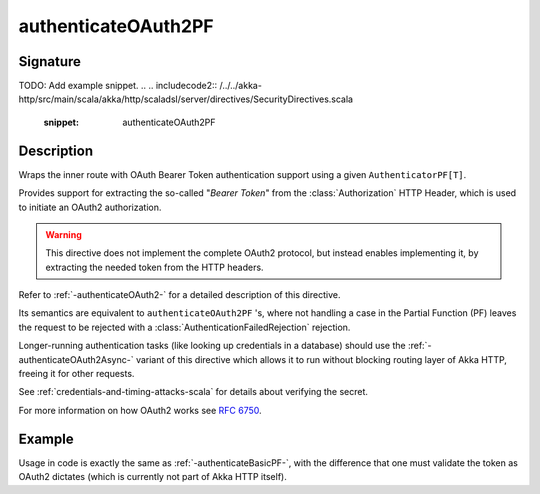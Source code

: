 .. _-authenticateOAuth2PF-:

authenticateOAuth2PF
====================

Signature
---------

.. includecode:: /../../akka-http/src/main/scala/akka/http/scaladsl/server/directives/SecurityDirectives.scala#authenticator
TODO: Add example snippet.
.. 
.. includecode2:: /../../akka-http/src/main/scala/akka/http/scaladsl/server/directives/SecurityDirectives.scala
   :snippet: authenticateOAuth2PF

Description
-----------
Wraps the inner route with OAuth Bearer Token authentication support using a given ``AuthenticatorPF[T]``.

Provides support for extracting the so-called "*Bearer Token*" from the :class:`Authorization` HTTP Header,
which is used to initiate an OAuth2 authorization.

.. warning::
  This directive does not implement the complete OAuth2 protocol, but instead enables implementing it,
  by extracting the needed token from the HTTP headers.

Refer to :ref:`-authenticateOAuth2-` for a detailed description of this directive.

Its semantics are equivalent to ``authenticateOAuth2PF`` 's, where not handling a case in the Partial Function (PF)
leaves the request to be rejected with a :class:`AuthenticationFailedRejection` rejection.

Longer-running authentication tasks (like looking up credentials in a database) should use the :ref:`-authenticateOAuth2Async-`
variant of this directive which allows it to run without blocking routing layer of Akka HTTP, freeing it for other requests.

See :ref:`credentials-and-timing-attacks-scala` for details about verifying the secret.

For more information on how OAuth2 works see `RFC 6750`_.

.. _RFC 6750: https://tools.ietf.org/html/rfc6750

Example
-------

Usage in code is exactly the same as :ref:`-authenticateBasicPF-`,
with the difference that one must validate the token as OAuth2 dictates (which is currently not part of Akka HTTP itself).
